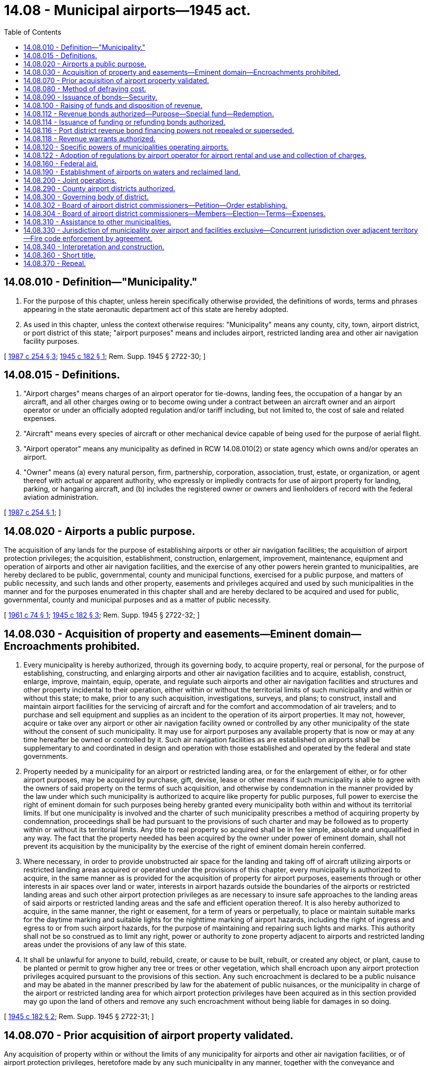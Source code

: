 = 14.08 - Municipal airports—1945 act.
:toc:

== 14.08.010 - Definition—"Municipality."
. For the purpose of this chapter, unless herein specifically otherwise provided, the definitions of words, terms and phrases appearing in the state aeronautic department act of this state are hereby adopted.

. As used in this chapter, unless the context otherwise requires: "Municipality" means any county, city, town, airport district, or port district of this state; "airport purposes" means and includes airport, restricted landing area and other air navigation facility purposes.

[ http://leg.wa.gov/CodeReviser/documents/sessionlaw/1987c254.pdf?cite=1987%20c%20254%20§%203[1987 c 254 § 3]; http://leg.wa.gov/CodeReviser/documents/sessionlaw/1945c182.pdf?cite=1945%20c%20182%20§%201[1945 c 182 § 1]; Rem. Supp. 1945 § 2722-30; ]

== 14.08.015 - Definitions.
. "Airport charges" means charges of an airport operator for tie-downs, landing fees, the occupation of a hangar by an aircraft, and all other charges owing or to become owing under a contract between an aircraft owner and an airport operator or under an officially adopted regulation and/or tariff including, but not limited to, the cost of sale and related expenses.

. "Aircraft" means every species of aircraft or other mechanical device capable of being used for the purpose of aerial flight.

. "Airport operator" means any municipality as defined in RCW 14.08.010(2) or state agency which owns and/or operates an airport.

. "Owner" means (a) every natural person, firm, partnership, corporation, association, trust, estate, or organization, or agent thereof with actual or apparent authority, who expressly or impliedly contracts for use of airport property for landing, parking, or hangaring aircraft, and (b) includes the registered owner or owners and lienholders of record with the federal aviation administration.

[ http://leg.wa.gov/CodeReviser/documents/sessionlaw/1987c254.pdf?cite=1987%20c%20254%20§%201[1987 c 254 § 1]; ]

== 14.08.020 - Airports a public purpose.
The acquisition of any lands for the purpose of establishing airports or other air navigation facilities; the acquisition of airport protection privileges; the acquisition, establishment, construction, enlargement, improvement, maintenance, equipment and operation of airports and other air navigation facilities, and the exercise of any other powers herein granted to municipalities, are hereby declared to be public, governmental, county and municipal functions, exercised for a public purpose, and matters of public necessity, and such lands and other property, easements and privileges acquired and used by such municipalities in the manner and for the purposes enumerated in this chapter shall and are hereby declared to be acquired and used for public, governmental, county and municipal purposes and as a matter of public necessity.

[ http://leg.wa.gov/CodeReviser/documents/sessionlaw/1961c74.pdf?cite=1961%20c%2074%20§%201[1961 c 74 § 1]; http://leg.wa.gov/CodeReviser/documents/sessionlaw/1945c182.pdf?cite=1945%20c%20182%20§%203[1945 c 182 § 3]; Rem. Supp. 1945 § 2722-32; ]

== 14.08.030 - Acquisition of property and easements—Eminent domain—Encroachments prohibited.
. Every municipality is hereby authorized, through its governing body, to acquire property, real or personal, for the purpose of establishing, constructing, and enlarging airports and other air navigation facilities and to acquire, establish, construct, enlarge, improve, maintain, equip, operate, and regulate such airports and other air navigation facilities and structures and other property incidental to their operation, either within or without the territorial limits of such municipality and within or without this state; to make, prior to any such acquisition, investigations, surveys, and plans; to construct, install and maintain airport facilities for the servicing of aircraft and for the comfort and accommodation of air travelers; and to purchase and sell equipment and supplies as an incident to the operation of its airport properties. It may not, however, acquire or take over any airport or other air navigation facility owned or controlled by any other municipality of the state without the consent of such municipality. It may use for airport purposes any available property that is now or may at any time hereafter be owned or controlled by it. Such air navigation facilities as are established on airports shall be supplementary to and coordinated in design and operation with those established and operated by the federal and state governments.

. Property needed by a municipality for an airport or restricted landing area, or for the enlargement of either, or for other airport purposes, may be acquired by purchase, gift, devise, lease or other means if such municipality is able to agree with the owners of said property on the terms of such acquisition, and otherwise by condemnation in the manner provided by the law under which such municipality is authorized to acquire like property for public purposes, full power to exercise the right of eminent domain for such purposes being hereby granted every municipality both within and without its territorial limits. If but one municipality is involved and the charter of such municipality prescribes a method of acquiring property by condemnation, proceedings shall be had pursuant to the provisions of such charter and may be followed as to property within or without its territorial limits. Any title to real property so acquired shall be in fee simple, absolute and unqualified in any way. The fact that the property needed has been acquired by the owner under power of eminent domain, shall not prevent its acquisition by the municipality by the exercise of the right of eminent domain herein conferred.

. Where necessary, in order to provide unobstructed air space for the landing and taking off of aircraft utilizing airports or restricted landing areas acquired or operated under the provisions of this chapter, every municipality is authorized to acquire, in the same manner as is provided for the acquisition of property for airport purposes, easements through or other interests in air spaces over land or water, interests in airport hazards outside the boundaries of the airports or restricted landing areas and such other airport protection privileges as are necessary to insure safe approaches to the landing areas of said airports or restricted landing areas and the safe and efficient operation thereof. It is also hereby authorized to acquire, in the same manner, the right or easement, for a term of years or perpetually, to place or maintain suitable marks for the daytime marking and suitable lights for the nighttime marking of airport hazards, including the right of ingress and egress to or from such airport hazards, for the purpose of maintaining and repairing such lights and marks. This authority shall not be so construed as to limit any right, power or authority to zone property adjacent to airports and restricted landing areas under the provisions of any law of this state.

. It shall be unlawful for anyone to build, rebuild, create, or cause to be built, rebuilt, or created any object, or plant, cause to be planted or permit to grow higher any tree or trees or other vegetation, which shall encroach upon any airport protection privileges acquired pursuant to the provisions of this section. Any such encroachment is declared to be a public nuisance and may be abated in the manner prescribed by law for the abatement of public nuisances, or the municipality in charge of the airport or restricted landing area for which airport protection privileges have been acquired as in this section provided may go upon the land of others and remove any such encroachment without being liable for damages in so doing.

[ http://leg.wa.gov/CodeReviser/documents/sessionlaw/1945c182.pdf?cite=1945%20c%20182%20§%202[1945 c 182 § 2]; Rem. Supp. 1945 § 2722-31; ]

== 14.08.070 - Prior acquisition of airport property validated.
Any acquisition of property within or without the limits of any municipality for airports and other air navigation facilities, or of airport protection privileges, heretofore made by any such municipality in any manner, together with the conveyance and acceptance thereof, is hereby legalized and made valid and effective.

[ http://leg.wa.gov/CodeReviser/documents/sessionlaw/1945c182.pdf?cite=1945%20c%20182%20§%204[1945 c 182 § 4]; Rem. Supp. 1945 § 2722-33; ]

== 14.08.080 - Method of defraying cost.
The cost of investigating, surveying, planning, acquiring, establishing, constructing, enlarging or improving or equipping airports and other air navigation facilities, and the sites therefor, including structures and other property incidental to their operation, in accordance with the provisions of this chapter may be paid for by appropriation of moneys available therefor, or wholly or partly from the proceeds of bonds of the municipality, as the governing body of the municipality shall determine. The word "cost" includes awards in condemnation proceedings and rentals where an acquisition is by lease.

[ http://leg.wa.gov/CodeReviser/documents/sessionlaw/1945c182.pdf?cite=1945%20c%20182%20§%205[1945 c 182 § 5]; Rem. Supp. 1945 § 2722-34; ]

== 14.08.090 - Issuance of bonds—Security.
Any bonds to be issued by any municipality pursuant to the provisions of this chapter shall be authorized and issued in the manner and within the limitation prescribed by the Constitution and laws of this state or the charter of the municipality for the issuance and authorization of bonds thereof for public purposes generally, secured by the revenues of the airport, a mortgage on facilities, or a general tax levy as allowed by law, if the plan and system resolution are approved by the secretary of transportation or the state auditor.

[ http://lawfilesext.leg.wa.gov/biennium/1995-96/Pdf/Bills/Session%20Laws/House/1889.SL.pdf?cite=1995%20c%20301%20§%2032[1995 c 301 § 32]; http://leg.wa.gov/CodeReviser/documents/sessionlaw/1984c7.pdf?cite=1984%20c%207%20§%204[1984 c 7 § 4]; http://leg.wa.gov/CodeReviser/documents/sessionlaw/1945c182.pdf?cite=1945%20c%20182%20§%206[1945 c 182 § 6]; Rem. Supp. 1945 § 2722-35; ]

== 14.08.100 - Raising of funds and disposition of revenue.
. The governing bodies having power to appropriate moneys within the municipalities in this state for the purpose of acquiring, establishing, constructing, enlarging, improving, maintaining, equipping or operating airports and other air navigation facilities under the provisions of this chapter, are hereby authorized to appropriate and cause to be raised by taxation or otherwise in such municipalities, moneys sufficient to carry out therein the provisions of this chapter.

. The revenues obtained from the ownership, control and operation of any such airport or other air navigation facility shall be used, first, to finance the maintenance and operating expenses thereof, and, second, to make payments of interest on and current principal requirements of any outstanding bonds or certificates issued for the acquisition or improvement thereof, and to make payment of interest on any mortgage heretofore made. Revenues in excess of the foregoing requirements may be applied to finance the extension or improvement of the airport or other air navigation facilities, and to construct, maintain, lease, and otherwise finance buildings and facilities for industrial or commercial use: PROVIDED, That such portion of the airport property to be devoted to said industrial or commercial use be first found by the governing body to be not required for airport purposes.

[ http://leg.wa.gov/CodeReviser/documents/sessionlaw/1959c231.pdf?cite=1959%20c%20231%20§%201[1959 c 231 § 1]; http://leg.wa.gov/CodeReviser/documents/sessionlaw/1945c182.pdf?cite=1945%20c%20182%20§%207[1945 c 182 § 7]; Rem. Supp. 1945 § 2722-36; ]

== 14.08.112 - Revenue bonds authorized—Purpose—Special fund—Redemption.
. Municipalities, including any governmental subdivision which may be hereafter authorized by law to own, control, and operate an airport or other air navigation facility, are hereby authorized to issue revenue bonds to provide part or all of the funds required to accomplish the powers granted them by chapter 14.08 RCW, and to construct, acquire by purchase or condemnation, equip, add to, extend, enlarge, improve, replace and repair airports, facilities and structures thereon including but not being limited to facilities for the servicing of aircraft and for the comfort and accommodation of air travelers, and other properties incidental to the operation of airports and to pay all costs incidental thereto.

The legislative body of the municipality shall create a special fund for the sole purpose of paying the principal of and interest on the bonds of each issue, into which fund the legislative body shall obligate the municipality to pay an amount of the gross revenue derived from its ownership, control, use, and operation of the airport and all airport facilities and structures thereon and used and operated in connection therewith, including but not being limited to fees charged for all uses of the airport and facilities, rentals derived from leases of part or all of the airport, buildings and any or all air navigation facilities thereon, fees derived from concessions granted, and proceeds of sales of part or all of the airport and any or all buildings and structures thereon or equipment therefor, sufficient to pay the principal and interest as the same shall become due, and to maintain adequate reserves therefor if necessary. Revenue bonds and the interest thereon shall be payable only out of and shall be a valid claim of the owner thereof only as against the special fund and the revenue pledged to it, and shall not constitute a general indebtedness of the municipality.

Each revenue bond and any interest coupon attached thereto shall name the fund from which it is payable and state upon its face that it is only payable therefrom; however, all revenue bonds and any interest coupons issued under RCW 14.08.112 and 14.08.114 shall be negotiable instruments within the provisions and intent of the negotiable instruments law of this state. Each issue of revenue bonds may be bearer coupon bonds or may be registered either as to principal only or as to principal and interest as provided in RCW 39.46.030; shall be in the denomination or denominations the legislative body of the municipality shall deem proper; shall be payable at the time or times and at the place or places as shall be determined by the legislative body; shall bear interest at such rate or rates as authorized by the legislative body; shall be signed on behalf of the municipality by the chair of the county legislative authority, mayor of the city or town, president of the port commission, and similar officer of any other municipality, shall be attested by the county auditor, the clerk or comptroller of the city or town, the secretary of the port commission, and similar officer of any other municipality, one of which signatures may be a facsimile signature, and shall have the seal of the municipality impressed thereon; any interest coupons attached thereto shall be signed by the facsimile signatures of said officials. Revenue bonds shall be sold in the manner as the legislative body of the municipality shall deem best, either at public or private sale.

The municipality at the time of the issuance of revenue bonds may provide covenants as it may deem necessary to secure and guarantee the payment of the principal thereof and interest thereon, including but not being limited to covenants to create a reserve fund or account and to authorize the payment or deposit of certain moneys therein for the purpose of securing or guaranteeing the payment of the principal and interest, to establish and maintain rates, charges, fees, rentals, and sales prices sufficient to pay the principal and interest and to maintain an adequate coverage over annual debt service, to appoint a trustee for the bond owners and a trustee for the safeguarding and disbursing of the proceeds of sale of the bonds and to fix the powers and duties of the trustee or trustees, and to make any and all other covenants as the legislative body may deem necessary to its best interest and that of its inhabitants to accomplish the most advantageous sale possible of the bonds. The legislative body may also provide that revenue bonds payable out of the same source or sources may later be issued on a parity with revenue bonds being issued and sold.

The legislative body of the municipality may include an amount for working capital and an amount necessary for interest during the period of construction of the airport or any facilities plus six months, in the principal amount of any revenue bond issue; if it deems it to the best interest of the municipality and its inhabitants, it may provide in any contract for the construction or acquisition of an airport or facilities that payment therefor shall be made only in revenue bonds at the par value thereof.

If the municipality or any of its officers shall fail to carry out any of its or their obligations, pledges or covenants made in the authorization, issuance and sale of bonds, the owner of any bond or the trustee may bring action against the municipality and/or said officers to compel the performance of any or all of the covenants.

. Notwithstanding subsection (1) of this section, such bonds may be issued and sold in accordance with chapter 39.46 RCW.

[ http://lawfilesext.leg.wa.gov/biennium/2009-10/Pdf/Bills/Session%20Laws/Senate/6239-S.SL.pdf?cite=2010%20c%208%20§%205002[2010 c 8 § 5002]; http://leg.wa.gov/CodeReviser/documents/sessionlaw/1983c167.pdf?cite=1983%20c%20167%20§%2016[1983 c 167 § 16]; http://leg.wa.gov/CodeReviser/documents/sessionlaw/1970ex1c56.pdf?cite=1970%20ex.s.%20c%2056%20§%203[1970 ex.s. c 56 § 3]; http://leg.wa.gov/CodeReviser/documents/sessionlaw/1969ex1c232.pdf?cite=1969%20ex.s.%20c%20232%20§%202[1969 ex.s. c 232 § 2]; http://leg.wa.gov/CodeReviser/documents/sessionlaw/1957c53.pdf?cite=1957%20c%2053%20§%201[1957 c 53 § 1]; ]

== 14.08.114 - Issuance of funding or refunding bonds authorized.
When any municipality has outstanding revenue bonds or warrants payable solely from revenues derived from the ownership, control, use and operation of the airport and all its facilities and structures thereon used and operated in connection therewith, the legislative body thereof may provide for the issuance of funding or refunding bonds to fund or refund outstanding warrants or bonds or any part thereof at or before maturity, and may combine various outstanding warrants and various series and issues of outstanding bonds in the amount thereof to be funded or refunded and may issue funding or refunding bonds to pay any redemption premium and interest payable on the outstanding revenue warrants or bonds being funded or refunded. The legislative body of the municipality shall create a special fund for the sole purpose of paying the principal of and interest on funding or refunding bonds, into which fund the legislative body shall obligate the municipality to pay an amount of the gross revenue derived from its ownership, control, use and operation of the airport and all airport facilities and structures thereon as provided in RCW 14.08.112, sufficient to pay the principal and interest as the same shall become due, and to maintain adequate reserves therefor if necessary. Bonds and the interest thereon shall be payable only out of and shall be a valid claim of the owner thereof only as against the special fund and the revenue pledged to it, and shall not constitute a general indebtedness of the municipality.

The net interest cost to maturity on funding or refunding bonds shall be at such rate or rates as shall be authorized by the legislative body.

The municipality may exchange funding or refunding bonds at par for the warrants or bonds which are being funded or refunded, or it may sell the funding or refunding bonds in the manner as it shall deem for the best interest of the municipality and its inhabitants, either at public or private sale. Funding or refunding bonds shall be governed by and issued under and in accordance with the provisions of RCW 14.08.112 with respect to revenue bonds unless there is a specific provision to the contrary in this section.

[ http://leg.wa.gov/CodeReviser/documents/sessionlaw/1983c167.pdf?cite=1983%20c%20167%20§%2017[1983 c 167 § 17]; http://leg.wa.gov/CodeReviser/documents/sessionlaw/1970ex1c56.pdf?cite=1970%20ex.s.%20c%2056%20§%204[1970 ex.s. c 56 § 4]; http://leg.wa.gov/CodeReviser/documents/sessionlaw/1969ex1c232.pdf?cite=1969%20ex.s.%20c%20232%20§%203[1969 ex.s. c 232 § 3]; http://leg.wa.gov/CodeReviser/documents/sessionlaw/1957c53.pdf?cite=1957%20c%2053%20§%202[1957 c 53 § 2]; ]

== 14.08.116 - Port district revenue bond financing powers not repealed or superseded.
Nothing in RCW 14.08.112 and 14.08.114 shall repeal or supersede revenue bond financing powers otherwise granted to port districts under the provisions of chapter 53.40 RCW.

[ http://leg.wa.gov/CodeReviser/documents/sessionlaw/1957c53.pdf?cite=1957%20c%2053%20§%203[1957 c 53 § 3]; ]

== 14.08.118 - Revenue warrants authorized.
Municipalities, including any governmental subdivision which may be hereafter authorized by law to own, control and operate an airport, or other air navigation facility, may issue revenue warrants for the same purposes for which they may issue revenue bonds, and the provisions of RCW 14.08.112 as now or hereafter amended relating to the terms, conditions, covenants, issuance, and sale of revenue bonds shall be applicable to such revenue warrants.

Revenue warrants so issued shall not constitute a general indebtedness of the municipality.

[ http://leg.wa.gov/CodeReviser/documents/sessionlaw/1971ex1c176.pdf?cite=1971%20ex.s.%20c%20176%20§%201[1971 ex.s. c 176 § 1]; ]

== 14.08.120 - Specific powers of municipalities operating airports.
. In addition to the general powers conferred in this chapter, and without limitation thereof, a municipality that has established or may hereafter establish airports, restricted landing areas, or other air navigation facilities, or that has acquired or set apart or may hereafter acquire or set apart real property for that purpose or purposes is authorized:

.. To vest authority for the construction, enlargement, improvement, maintenance, equipment, operation, and regulation thereof in an officer, a board, or body of the municipality by ordinance or resolution that prescribes the powers and duties of the officer, board, or body; and the municipality may also vest authority for industrial and commercial development in a municipal airport commission consisting of at least five resident taxpayers of the municipality to be appointed by the governing board of the municipality by an ordinance or resolution that includes (i) the terms of office, which may not exceed six years and which shall be staggered so that not more than three terms will expire in the same year, (ii) the method of appointment and filling vacancies, (iii) a provision that there shall be no compensation but may provide for a per diem of not to exceed twenty-five dollars per day plus travel expenses for time spent on commission business, (iv) the powers and duties of the commission, and (v) any other matters necessary to the exercise of the powers relating to industrial and commercial development. The expense of the construction, enlargement, improvement, maintenance, equipment, industrial and commercial development, operation, and regulation are the responsibility of the municipality.

.. To adopt and amend all needed rules, regulations, and ordinances for the management, government, and use of any properties under its control, whether within or outside the territorial limits of the municipality; to provide fire protection for the airport, including the acquisition and operation of fire protection equipment and facilities, and the right to contract with any private body or political subdivision of the state for the furnishing of such fire protection; to appoint airport guards or police, with full police powers; to fix by ordinance or resolution, as may be appropriate, penalties for the violation of the rules, regulations, and ordinances, and enforce those penalties in the same manner in which penalties prescribed by other rules, regulations, and ordinances of the municipality are enforced. For the purposes of such management and government and direction of public use, that part of all highways, roads, streets, avenues, boulevards, and territory that adjoins the limits of any airport or restricted landing area acquired or maintained under the provisions of this chapter is under like control and management of the municipality. It may also adopt and enact rules, regulations, and ordinances designed to safeguard the public upon or beyond the limits of private airports or landing strips within the municipality or its police jurisdiction against the perils and hazards of instrumentalities used in aerial navigation. Rules, regulations, and ordinances shall be published as provided by general law or the charter of the municipality for the publication of similar rules, regulations, and ordinances. They shall conform to and be consistent with the laws of this state and the rules of the state department of transportation and shall be kept in conformity, as nearly as may be, with the then current federal legislation governing aeronautics and the regulations duly promulgated thereunder and the rules and standards issued from time to time pursuant thereto.

.. To create a special airport fund, and provide that all receipts from the operation of the airport be deposited in the fund, which fund shall remain intact from year to year and may be pledged to the payment of aviation bonds, or kept for future maintenance, construction, or operation of airports or airport facilities.

.. To lease airports or other air navigation facilities, or real property acquired or set apart for airport purposes, to private parties, any municipal or state government or the national government, or any department thereof, for operation; to lease or assign to private parties, any municipal or state government or the national government, or any department thereof, for operation or use consistent with the purposes of this chapter, space, area, improvements, or equipment of such airports; to authorize its lessees to construct, alter, repair, or improve the leased premises at the cost of the lessee and to reimburse its lessees for such cost, provided the cost is paid solely out of funds fully collected from the airport's tenants; to sell any part of such airports, other air navigation facilities or real property to any municipal or state government, or to the United States or any department or instrumentality thereof, for aeronautical purposes or purposes incidental thereto, and to confer the privileges of concessions of supplying upon its airports goods, commodities, things, services, and facilities: PROVIDED, That in each case in so doing the public is not deprived of its rightful, equal, and uniform use thereof.

.. Acting through its governing body, to sell or lease any property, real or personal, acquired for airport purposes and belonging to the municipality, which, in the judgment of its governing body, may not be required for aircraft landings, aircraft takeoffs or related aeronautic purposes, in accordance with the laws of this state, or the provisions of the charter of the municipality, governing the sale or leasing of similar municipally owned property. The municipal airport commission, if one has been organized and appointed under (a) of this subsection, may lease any airport property for aircraft landings, aircraft takeoffs, or related aeronautic purposes. If there is a finding by the governing body of the municipality that any airport property, real or personal, is not required for aircraft landings, aircraft takeoffs, or related aeronautic purposes, then the municipal airport commission may lease such space, land, area, or improvements, or construct improvements, or take leases back for financing purposes, grant concessions on such space, land, area, or improvements, all for industrial or commercial purposes, by private negotiation and under such terms and conditions that seem just and proper to the municipal airport commission. Any such lease of real property for aircraft manufacturing or aircraft industrial purposes or to any manufacturer of aircraft or aircraft parts or for any other business, manufacturing, or industrial purpose or operation relating to, identified with, or in any way dependent upon the use, operation, or maintenance of the airport, or for any commercial or industrial purpose may be made for any period not to exceed seventy-five years, but any such lease of real property made for a longer period than ten years shall contain provisions requiring the municipality and the lessee to permit the rentals for each five-year period thereafter, to be readjusted at the commencement of each such period if written request for readjustment is given by either party to the other at least thirty days before the commencement of the five-year period for which the readjustment is requested. If the parties cannot agree upon the rentals for the five-year period, they shall submit to have the disputed rentals for the period adjusted by arbitration. The lessee shall pick one arbitrator, and the governing body of the municipality shall pick one, and the two so chosen shall select a third. After a review of all pertinent facts the board of arbitrators may increase or decrease such rentals or continue the previous rate thereof.

The proceeds of the sale of any property the purchase price of which was obtained by the sale of bonds shall be deposited in the bond sinking fund. If all the proceeds of the sale are not needed to pay the principal of bonds remaining unpaid, the remainder shall be paid into the airport fund of the municipality. The proceeds of sales of property the purchase price of which was paid from appropriations of tax funds shall be paid into the airport fund of the municipality.

.. To determine the charges or rental for the use of any properties under its control and the charges for any services or accommodations, and the terms and conditions under which such properties may be used: PROVIDED, That in all cases the public is not deprived of its rightful, equal, and uniform use of the property. Charges shall be reasonable and uniform for the same class of service and established with due regard to the property and improvements used and the expense of operation to the municipality. The municipality shall have and may enforce liens, as provided by law for liens and enforcement thereof, for repairs to or improvement or storage or care of any personal property, to enforce the payment of any such charges. As used in this subsection (1)(f), the term "charges" does not refer to any minimum labor standard imposed by a municipality pursuant to subsection (2) of this section.

.. To impose a customer facility charge upon customers of rental car companies accessing the airport for the purposes of financing, designing, constructing, operating, and maintaining consolidated rental car facilities and common use transportation equipment and facilities which are used to transport the customer between the consolidated car rental facilities and other airport facilities. The airport operator may require the rental car companies to collect the facility charges, and any facility charges so collected shall be deposited in a trust account for the benefit of the airport operator and remitted at the direction of the airport operator, but no more often than once per month. The charge shall be calculated on a per-day basis. Facility charges may not exceed the reasonable costs of financing, designing, constructing, operating, and maintaining the consolidated car rental facilities and common use transportation equipment and facilities and may not be used for any other purpose. For the purposes of this subsection (1)(g), if an airport operator makes use of its own funds to finance the consolidated rental car facilities and common use transportation equipment and facilities, the airport operator (i) is entitled to earn a rate of return on such funds no greater than the interest rate that the airport operator would pay to finance such facilities in the appropriate capital market, provided that the airport operator establish the rate of return in consultation with the rental car companies, and (ii) may use the funds earned under (g)(i) of this subsection for purposes other than those associated with the consolidated rental car facilities and common use transportation equipment and facilities.

.. To make airport property available for less than fair market rental value under very limited conditions provided that prior to the lease or contract authorizing such use the airport operator's board, commission, or council has (i) adopted a policy that establishes that such lease or other contract enhances the public acceptance of the airport and serves the airport's business interest and (ii) adopted procedures for approval of such lease or other contract.

.. If the airport operator has adopted the policy and procedures under (h) of this subsection, to lease or license the use of property belonging to the municipality and acquired for airport purposes at less than fair market rental value as long as the municipality's council, board, or commission finds that the following conditions are met:

... The lease or license of the subject property enhances public acceptance of the airport in a community in the immediate area of the airport;

... The subject property is put to a desired public recreational or other community use by the community in the immediate area of the airport;

... The desired community use and the community goodwill that would be generated by such community use serves the business interest of the airport in ways that can be articulated and demonstrated;

... The desired community use does not adversely affect the capacity, security, safety, or operations of the airport;

.. At the time the community use is contemplated, the subject property is not reasonably expected to be used by an aeronautical tenant or otherwise be needed for airport operations in the foreseeable future;

.. At the time the community use is contemplated, the subject property would not reasonably be expected to produce more than de minimis revenue;

.. If the subject property can be reasonably expected to produce more than de minimis revenue, the community use is permitted only where the revenue to be earned from the community use would approximate the revenue that could be generated by an alternate use;

.. Leases for community use must not preclude reuse of the subject property for airport purposes if, in the opinion of the airport owner, reuse of the subject property would provide greater benefits to the airport than continuation of the community use;

... The airport owner ensures that airport revenue does not support the capital or operating costs associated with the community use;

.. The lease or other contract for community use is not to a for-profit organization or for the benefit of private individuals;

.. The lease or other contract for community use is subject to the requirement that if the term of the lease is for a period that exceeds ten years, the lease must contain a provision allowing for a readjustment of the rent every five years after the initial ten-year term;

.. The lease or other contract for community use is subject to the requirement that the term of the lease must not exceed fifty years; and

.. The lease or other contract for community use is subject to the requirement that if the term of the lease exceeds one year, the lease or other contract obligations must be secured by rental insurance, bond, or other security satisfactory to the municipality's board, council, or commission in an amount equal to at least one year's rent, or as consistent with chapter 53.08 RCW. However, the municipality's board, council, or commission may waive the rent security requirement or lower the amount of the rent security requirement for good cause.

.. To exercise all powers necessarily incidental to the exercise of the general and special powers granted in this section.

. [Empty]
.. A municipality that controls or operates an airport having more than twenty million annual commercial air service passenger enplanements that is located within the boundaries of a city that has passed a local law or ordinance setting a minimum labor standard that applies to certain employers operating or providing goods and services at the airport is authorized to enact a minimum labor standard that applies to employees working at the airport, so long as the minimum labor standard meets, but does not exceed, the minimum labor standard in the city's law or ordinance.

.. A municipality's authority to establish a minimum labor standard pursuant to (a) of this subsection may be imposed only on employers that are excluded from the minimum labor standard established by such city because the type of good or service provided by the employer is expressly excluded in the text of the city's law or ordinance.

.. This section does not authorize a municipality to establish a minimum labor standard for an employer who was excluded from the city's law or ordinance because it is a certificated air carrier performing services for itself or based on the employer's size or number of employees.

.. The authority granted under (a) of this subsection shall only apply to employers who provide the goods or services at the airport from facilities that are located on property owned by the municipality and within the boundaries of the city that enacted the minimum labor standard.

[ http://lawfilesext.leg.wa.gov/biennium/2019-20/Pdf/Bills/Session%20Laws/Senate/6217-S.SL.pdf?cite=2020%20c%2096%20§%201[2020 c 96 § 1]; http://lawfilesext.leg.wa.gov/biennium/2009-10/Pdf/Bills/Session%20Laws/House/3007.SL.pdf?cite=2010%20c%20155%20§%201[2010 c 155 § 1]; http://lawfilesext.leg.wa.gov/biennium/2009-10/Pdf/Bills/Session%20Laws/House/2214-S.SL.pdf?cite=2009%20c%20124%20§%201[2009 c 124 § 1]; http://lawfilesext.leg.wa.gov/biennium/2005-06/Pdf/Bills/Session%20Laws/Senate/5584-S.SL.pdf?cite=2005%20c%2076%20§%201[2005 c 76 § 1]; http://leg.wa.gov/CodeReviser/documents/sessionlaw/1990c215.pdf?cite=1990%20c%20215%20§%201[1990 c 215 § 1]; http://leg.wa.gov/CodeReviser/documents/sessionlaw/1984c7.pdf?cite=1984%20c%207%20§%205[1984 c 7 § 5]; http://leg.wa.gov/CodeReviser/documents/sessionlaw/1961c74.pdf?cite=1961%20c%2074%20§%202[1961 c 74 § 2]; http://leg.wa.gov/CodeReviser/documents/sessionlaw/1959c231.pdf?cite=1959%20c%20231%20§%202[1959 c 231 § 2]; http://leg.wa.gov/CodeReviser/documents/sessionlaw/1957c14.pdf?cite=1957%20c%2014%20§%201[1957 c 14 § 1]; http://leg.wa.gov/CodeReviser/documents/sessionlaw/1953c178.pdf?cite=1953%20c%20178%20§%201[1953 c 178 § 1]; http://leg.wa.gov/CodeReviser/documents/sessionlaw/1945c182.pdf?cite=1945%20c%20182%20§%208[1945 c 182 § 8]; Rem. Supp. 1945 § 2722-37; ]

== 14.08.122 - Adoption of regulations by airport operator for airport rental and use and collection of charges.
An airport operator may adopt all regulations necessary for rental and use of airport facilities and for the expeditious collection of airport charges. The regulations may also establish procedures for the enforcement of these regulations by the airport operator. The regulations shall include the following:

. Procedures authorizing airport personnel to take reasonable measures including, but not limited to, the use of chains, ropes, and locks to secure aircraft within the airport facility so that the aircraft are in the possession and control of the airport operator and cannot be removed from the airport. These procedures may be used if an owner hangaring or parking an aircraft at the airport fails, after being notified that charges are owing and of the owner's right to contest that such charges are owing, to pay the airport charges owed or to commence legal proceedings. Notification shall be by registered mail to the owner at his or her last known address. In the case of an aircraft where an owner's address cannot be determined or obtained after reasonable effort, the airport operator need not give such notice prior to securing the aircraft. At the time of securing the aircraft, an authorized airport employee shall attach to the aircraft a readily visible notice and shall make a reasonable attempt to send a copy of the notice to the owner at his or her last known address by registered mail, return receipt requested, and an additional copy of the notice by first-class mail. The notice shall be of a reasonable size and shall contain the following information:

.. The date and time the notice was attached;

.. A reasonable description of the aircraft;

.. The identity of the authorized employee;

.. The amount of airport charges owing;

.. A statement that if the account is not paid in full within ninety days from the time the notice was attached the aircraft may be sold at public auction to satisfy the airport charges;

.. A statement of the owner's right to commence legal proceedings to contest the charges owing and to have the aircraft released upon posting of an adequate cash bond or other security; and

.. The address and telephone number where additional information may be obtained concerning the release of the aircraft.

. Procedures authorizing airport personnel at their discretion to move aircraft to an area within the airport operator's control or for storage with private persons under the airport operator's control as bailees of the airport facility. Costs of any such procedure shall be paid by the aircraft's owner.

. If an aircraft is secured under subsection (1) of this section or moved under conditions authorized by subsection (2) of this section the owner who is obligated for hangaring or parking or other airport charges may regain possession of the aircraft by:

.. Making arrangements satisfactory with the airport operator for the immediate removal of the aircraft from the airport's hangar, or making arrangements for authorized parking; and

.. By making payment to the airport operator of all airport charges or by posting with the airport operator a sufficient cash bond or other security acceptable to such operator, to be held in trust by the airport operator pending written agreement of the parties with respect to payment by the aircraft owner of the amount owing, or pending resolution of charges in a civil action in a court of competent jurisdiction. Upon written agreement or judicial resolution, the trust shall terminate and the airport operator shall receive so much of the bond or other security as is necessary to satisfy the agreement, or any judgment, costs, and interest as may be awarded to the airport operator. The balance shall be refunded immediately to the owner at the owner's last known address by registered mail, return receipt requested. The airport operator shall send to the owner by first-class mail a notice that the balance of funds was forwarded to him or her by registered mail, return receipt requested.

. If an aircraft parked or hangared at an airport is abandoned, the airport operator may authorize the public sale of the aircraft by authorized personnel to the highest and best bidder for cash as follows:

.. If an aircraft has been secured by the airport operator under subsection (1) of this section and is not released to the owner under the bonding provisions of this section within ninety days after notifying or attempting to notify the owner under subsection (1) of this section, or in all other cases, for ninety days after the airport operator secures the aircraft, the aircraft shall be conclusively presumed to have been abandoned by the owner;

.. Before the aircraft is sold, the owner of the aircraft shall be given at least twenty days' notice of sale by registered mail, return receipt requested, if the name and address of the owner are known, and the notice of sale shall be published at least once, more than ten but less than twenty days before the sale, in a newspaper of general circulation in the county in which the airport is located. The notice shall include the name of the aircraft, if any, its aircraft identification number, the last known owner and address, the time and place of sale, the amount of airport charges that will be owing at the time of sale, a reasonable description of the aircraft to be sold and a statement that the airport operator may bid all or part of its airport charges at the sale and may become a purchaser at the sale;

.. Before the aircraft is sold, any person seeking to redeem an impounded aircraft under this section may commence a lawsuit in the superior court of the county in which the aircraft was impounded, to contest the validity of the impoundment or the amount of airport charges owing. Such lawsuit must be commenced within ten days of the date the notification was provided under subsection (1) of this section, or the right to a hearing is waived and the owner is liable for any airport charges owing the airport operator. In the event of litigation, the prevailing party is entitled to reasonable attorneys' fees and costs;

.. The proceeds of a sale under this section shall first be applied to payment of airport charges owed. The balance, if any, shall be deposited with the department of revenue to be held in trust for the owner or owners and lienholders for a period of one year. If more than one owner appears on the aircraft title, and/or if any liens appear on the title, the department must, if a claim is made, interplead the balance into a court of competent jurisdiction for distribution. The department may release the balance to the legal owner provided that the claim is made within one year of sale and only one legal owner and no lienholders appear on the title. If no valid claim is made within one year of the date of sale, the excess funds from the sale shall be deposited in the aircraft search and rescue, safety, and education account created in *RCW 47.68.236. If the sale is for a sum less than the applicable airport charges, the airport operator is entitled to assert a claim against the aircraft owner or owners for the deficiency;

.. In the event that no one purchases the aircraft at a sale, or that the aircraft is not removed from the premises or other arrangements are not made within ten days of the sale, title to the aircraft shall revert to the airport operator.

. The regulations authorized under this section shall be enforceable only if:

.. The airport operator has had its tariff and/or regulations, including any and all regulations authorizing the impoundment of an aircraft that is the subject of delinquent airport charges, conspicuously posted at the airport manager's office at all times.[;]

.. All impounding remedies available to the airport operator are included in any written contract for airport charges between an airport operator and an aircraft owner; and

.. All rules and regulations authorized under this section are adopted either pursuant to chapter 34.05 RCW, or by resolution of the appropriate legislative authority, as applicable.

[ http://lawfilesext.leg.wa.gov/biennium/1999-00/Pdf/Bills/Session%20Laws/House/1562-S.SL.pdf?cite=1999%20c%20302%20§%201[1999 c 302 § 1]; http://leg.wa.gov/CodeReviser/documents/sessionlaw/1987c254.pdf?cite=1987%20c%20254%20§%202[1987 c 254 § 2]; ]

== 14.08.160 - Federal aid.
. A municipality is authorized to accept, receive, and receipt for federal moneys and other moneys, either public or private, for the acquisition, construction, enlargement, improvement, maintenance, equipment, or operation of airports and other air navigation facilities and sites therefor, and to comply with the provisions of the laws of the United States and any rules and regulations made thereunder for the expenditure of federal moneys upon airports and other air navigation facilities.

. The governing body of any municipality is authorized to designate the state secretary of transportation as its agent to accept, receive, and receipt for federal moneys on its behalf for airport purposes and to contract for the acquisition, construction, enlargement, improvement, maintenance, equipment, or operation of airports or other air navigation facilities, and may enter into an agreement with the secretary of transportation prescribing the terms and conditions of such agency in accordance with federal laws, rules, and regulations and applicable laws of this state. Such moneys as are paid over by the United States government shall be paid over to the municipality under such terms and conditions as may be imposed by the United States government in making the grant.

. All contracts for the acquisition, construction, enlargement, improvement, maintenance, equipment, or operation of airports or other air navigation facilities, made by the municipality itself or through the agency of the state secretary of transportation, shall be made pursuant to the laws of this state governing the making of like contracts, except that where the acquisition, construction, improvement, enlargement, maintenance, equipment, or operation is financed wholly or partly with federal moneys, the municipality or the secretary of transportation, as its agent, may let contracts in the manner prescribed by the federal authorities, acting under the laws of the United States, and any rules or regulations made thereunder, notwithstanding any other state law to the contrary.

[ http://leg.wa.gov/CodeReviser/documents/sessionlaw/1984c7.pdf?cite=1984%20c%207%20§%206[1984 c 7 § 6]; http://leg.wa.gov/CodeReviser/documents/sessionlaw/1945c182.pdf?cite=1945%20c%20182%20§%209[1945 c 182 § 9]; Rem. Supp. 1945 § 2722-38; ]

== 14.08.190 - Establishment of airports on waters and reclaimed land.
. The powers herein granted to a municipality to establish and maintain airports shall include the power to establish and maintain such airports in, over and upon any public waters of this state within the limits or jurisdiction of or bordering on the municipality, any submerged land under such public waters, and any artificial or reclaimed land which before the artificial making or reclamation thereof constituted a portion of the submerged land under such public waters, and as well the power to construct and maintain terminal buildings, landing floats, causeways, roadways and bridges for approaches to or connecting with the airport, and landing floats and breakwaters for the protection of any such airport.

. All the other powers herein granted municipalities with reference to airports on land are granted to them with reference to such airports in, over and upon public waters, submerged land under public waters, and artificial or reclaimed land.

[ http://leg.wa.gov/CodeReviser/documents/sessionlaw/1945c182.pdf?cite=1945%20c%20182%20§%2010[1945 c 182 § 10]; Rem. Supp. 1945 § 2722-39; ]

== 14.08.200 - Joint operations.
. All powers, rights, and authority granted to any municipality in this chapter may be exercised and enjoyed by two or more municipalities, or by this state and one or more municipalities therein, acting jointly, either within or outside the territorial limits of either or any of the municipalities and within or outside this state, or by this state or any municipality therein acting jointly with any other state or municipality therein, either within or outside this state if the laws of the other state permit such joint action.

. For the purposes of this section only, unless another intention clearly appears or the context requires otherwise, this state is included in the term "municipality," and all the powers conferred upon municipalities in this chapter, if not otherwise conferred by law, are conferred upon this state when acting jointly with any municipality or municipalities. Where reference is made to the "governing body" of a municipality, that term means, as to the state, its secretary of transportation.

. Any two or more municipalities may enter into agreements with each other, duly authorized by ordinances or resolution, as may be appropriate, for joint action under this section. Concurrent action by the governing bodies of the municipalities involved constitutes joint action.

. Each such agreement shall specify its terms; the proportionate interest which each municipality shall have in the property, facilities, and privileges involved, and the proportion of preliminary costs, cost of acquisition, establishment, construction, enlargement, improvement, and equipment, and of expenses of maintenance, operation, and regulation to be borne by each, and make such other provisions as may be necessary to carry out the provisions of this section. It shall provide for amendments thereof and for conditions and methods of termination; for the disposition of all or any part of the property, facilities, and privileges jointly owned if the property, facilities, and privileges, or any part thereof, cease to be used for the purposes provided in this section or if the agreement is terminated, and for the distribution of the proceeds received upon any such disposition, and of any funds or other property jointly owned and undisposed of, and the assumption or payment of any indebtedness arising from the joint venture which remains unpaid, upon any such disposition or upon a termination of the agreement.

. Municipalities acting jointly as authorized in this section shall create a board from the inhabitants of the municipalities for the purpose of acquiring property for, establishing, constructing, enlarging, improving, maintaining, equipping, operating, and regulating the airports and other air navigation facilities and airport protection privileges to be jointly acquired, controlled, and operated. The board shall consist of members to be appointed by the governing body of each municipality involved, the number to be appointed by each to be provided for by the agreement for the joint venture. Each member shall serve for such time and upon such terms as to compensation, if any, as may be provided for in the agreement.

. Each such board shall organize, select officers for terms to be fixed by the agreement, and adopt and from time to time amend rules of procedure.

. Such board may exercise, on behalf of the municipalities acting jointly by which it is appointed, all the powers of each of the municipalities granted by this chapter, except as provided in this section. Real property, airports, restricted landing areas, air protection privileges, or personal property costing in excess of a sum to be fixed by the joint agreement, may be acquired, and condemnation proceedings may be instituted, only by approval of the governing bodies of each of the municipalities involved. Upon the approval of the governing body, or if no approval is necessary then upon the board's own determination, such property may be acquired by private negotiation under such terms and conditions as seem just and proper to the board. The total amount of expenditures to be made by the board for any purpose in any calendar year shall be determined by the municipalities involved by the approval by each on or before the preceding December 1st, of a budget for the ensuing calendar year, which budget may be amended or supplemented by joint resolution of the municipalities involved during the calendar year for which the original budget was approved. Rules and regulations provided for by *RCW 14.08.120(2) become effective only upon approval of each of the appointing governing bodies. No real property and no airport, other navigation facility, or air protection privilege, owned jointly, may be disposed of by the board by sale except by authority of all the appointing governing bodies, but the board may lease space, land area, or improvements and grant concessions on airports for aeronautical purposes, or other purposes which will not interfere with the aeronautical purposes of such airport, air navigation facility, or air protection privilege by private negotiation under such terms and conditions as seem just and proper to the board, subject to the provisions of *RCW 14.08.120(4). Subject to the provisions of the agreement for the joint venture, and when it appears to the board to be in the best interests of the municipalities involved, the board may sell any personal property by private negotiations under such terms and conditions as seem just and proper to the board.

. Each municipality, acting jointly with another pursuant to the provisions of this section, is authorized and empowered to enact, concurrently with the other municipalities involved, such ordinances as are provided for by *RCW 14.08.120(2), and to fix by such ordinances penalties for the violation thereof. When so adopted, the ordinances have the same force and effect within the municipalities and on any property jointly controlled by them or adjacent thereto, whether within or outside the territorial limits of either or any of them, as ordinances of each municipality involved, and may be enforced in any one of the municipalities in the same manner as are its individual ordinances. The consent of the state secretary of transportation to any such ordinance, where the state is a party to the joint venture, is equivalent to the enactment of the ordinance by a municipality. The publication provided for in *RCW 14.08.120(2) shall be made in each municipality involved in the manner provided by law or charter for publication of its individual ordinances.

. Condemnation proceedings shall be instituted, in the names of the municipalities jointly, and the property acquired shall be held by the municipalities as tenants in common. The provisions of RCW 14.08.030(2) apply to such proceedings.

. For the purpose of providing funds for necessary expenditures in carrying out the provisions of this section, a joint fund shall be created and maintained, into which each of the municipalities involved shall deposit its proportionate share as provided by the joint agreement. Such funds shall be provided for by bond issues, tax levies, and appropriations made by each municipality in the same manner as though it were acting separately under the authority of this chapter. The revenues obtained from the ownership, control, and operation of the airports and other air navigation facilities jointly controlled shall be paid into the fund, to be expended as provided in this chapter. Revenues in excess of cost of maintenance and operating expenses of the joint properties shall be divided or allowed to accumulate for future anticipated expenditures as may be provided in the original agreement, or amendments thereto, for the joint venture. The action of municipalities involved in heretofore permitting such revenues to so accumulate is declared to be legal and valid.

. The governing body may by joint directive designate some person having experience in financial or fiscal matters as treasurer of the joint operating agency. Such a treasurer shall possess all the powers, responsibilities, and duties that the county treasurer and auditor possess for a joint operating agency related to creating and maintaining funds, issuing warrants, and investing surplus funds. The governing body may, and if the treasurer is not the county treasurer it shall, require a bond, with a surety company authorized to do business in the state of Washington, in an amount and under the terms and conditions which the governing body finds will protect the joint operating agency. The premium on such bond shall be paid by the joint operating agency. All disbursements from the joint fund shall be made by order of the board in accordance with such rules and regulations and for such purposes as the appointing governing bodies, acting jointly, shall prescribe. If no such joint directive is made by the governing appointing bodies to designate a treasurer, then the provisions of RCW 43.09.285 apply to such joint fund.

. Specific performance of the provisions of any joint agreement entered into as provided for in this section may be enforced as against any party thereto by the other party or parties thereto.

[ http://leg.wa.gov/CodeReviser/documents/sessionlaw/1987c254.pdf?cite=1987%20c%20254%20§%204[1987 c 254 § 4]; http://leg.wa.gov/CodeReviser/documents/sessionlaw/1984c7.pdf?cite=1984%20c%207%20§%207[1984 c 7 § 7]; http://leg.wa.gov/CodeReviser/documents/sessionlaw/1967c182.pdf?cite=1967%20c%20182%20§%201[1967 c 182 § 1]; http://leg.wa.gov/CodeReviser/documents/sessionlaw/1949c120.pdf?cite=1949%20c%20120%20§%201[1949 c 120 § 1]; http://leg.wa.gov/CodeReviser/documents/sessionlaw/1945c182.pdf?cite=1945%20c%20182%20§%2011[1945 c 182 § 11]; Rem. Supp. 1949 § 2722-40; ]

== 14.08.290 - County airport districts authorized.
The establishment of county airport districts is hereby authorized. Written application for the formation of such a district signed by at least one hundred registered voters, who reside and own real estate in the proposed districts, shall be filed with the board of county commissioners. The board shall immediately transmit the application to the proper registrar of voters for the proposed district who shall check the names, residence, and registration of the signers with the records of his or her office and shall, as soon as possible, certify to said board the number of qualified signers. If the requisite number of signers is so certified, the board shall thereupon place the proposition: "Shall a county airport district be established in the following area: (describing the proposed district)?," upon the ballot for vote of the people of the proposed district at the next election, general or special. If a majority of the voters on such proposition shall vote in favor of the proposition, the board, shall, by resolution, declare the district established. If the requisite number of qualified persons have not signed the application, further signatures may be added and certified until the requisite number have signed and the above procedure shall be thereafter followed.

The area of such district may be the area of the county including incorporated cities and towns, or such portion or portions thereof as the board may determine to be the most feasible for establishing an airport. When established, an airport district shall be a municipality as defined in this chapter and entitled to all the powers conferred by this chapter and exercised by municipal corporations in this state. The airport district is hereby empowered to levy not more than seventy-five cents per thousand dollars of assessed value of the property lying within the said airport district: PROVIDED, HOWEVER, Such levy shall not be made unless first approved at any election called for the purpose of voting on such levy.

[ http://lawfilesext.leg.wa.gov/biennium/2009-10/Pdf/Bills/Session%20Laws/Senate/6239-S.SL.pdf?cite=2010%20c%208%20§%205001[2010 c 8 § 5001]; http://leg.wa.gov/CodeReviser/documents/sessionlaw/1973ex1c195.pdf?cite=1973%201st%20ex.s.%20c%20195%20§%201[1973 1st ex.s. c 195 § 1]; http://leg.wa.gov/CodeReviser/documents/sessionlaw/1949c194.pdf?cite=1949%20c%20194%20§%201[1949 c 194 § 1]; http://leg.wa.gov/CodeReviser/documents/sessionlaw/1945c182.pdf?cite=1945%20c%20182%20§%2012[1945 c 182 § 12]; Rem. Supp. 1949 § 2722-41; ]

== 14.08.300 - Governing body of district.
The governing body of a county airport district shall be the board of county commissioners except as in this chapter provided.

[ http://leg.wa.gov/CodeReviser/documents/sessionlaw/1951c114.pdf?cite=1951%20c%20114%20§%201[1951 c 114 § 1]; http://leg.wa.gov/CodeReviser/documents/sessionlaw/1945c182.pdf?cite=1945%20c%20182%20§%2013[1945 c 182 § 13]; Rem. Supp. 1945 § 2722-42; ]

== 14.08.302 - Board of airport district commissioners—Petition—Order establishing.
One hundred or more registered voters in any county airport district may make, sign and file a petition with the board of county commissioners asking that thereafter the airport district be governed by a board of airport district commissioners. Within ten days after receipt of such petition, the board of county commissioners shall check the petition. If the petition be found adequate and to be signed by the prescribed number of legal voters, the board of county commissioners shall within a reasonable time call a public hearing, notice of which shall be given by publication one week in advance thereof in a newspaper circulating within the district, at which arguments shall be heard for or against the proposal and if it shall appear to the county commissioners that the residents of the district so desire they shall enter an order declaring that the county airport district shall be governed by a board of three airport district commissioners.

[ http://leg.wa.gov/CodeReviser/documents/sessionlaw/1951c114.pdf?cite=1951%20c%20114%20§%202[1951 c 114 § 2]; ]

== 14.08.304 - Board of airport district commissioners—Members—Election—Terms—Expenses.
The board of airport district commissioners shall consist of three members. The first commissioners shall be appointed by the county legislative authority. At the next general district election, held as provided in RCW 29A.04.330, three airport district commissioners shall be elected. The terms of office of airport district commissioners shall be two years, or until their successors are elected and qualified and have assumed office in accordance with RCW 29A.60.280. Members of the board of airport district commissioners shall be elected at each regular district general election on a nonpartisan basis in accordance with the general election law. Vacancies on the board of airport district commissioners shall occur and shall be filled as provided in chapter 42.12 RCW. Members of the board of airport district commissioners shall receive no compensation for their services, but shall be reimbursed for actual necessary traveling and sustenance expenses incurred while engaged on official business.

[ http://lawfilesext.leg.wa.gov/biennium/2015-16/Pdf/Bills/Session%20Laws/House/1806-S.SL.pdf?cite=2015%20c%2053%20§%202[2015 c 53 § 2]; http://lawfilesext.leg.wa.gov/biennium/1993-94/Pdf/Bills/Session%20Laws/House/2278-S.SL.pdf?cite=1994%20c%20223%20§%204[1994 c 223 § 4]; http://leg.wa.gov/CodeReviser/documents/sessionlaw/1979ex1c126.pdf?cite=1979%20ex.s.%20c%20126%20§%203[1979 ex.s. c 126 § 3]; http://leg.wa.gov/CodeReviser/documents/sessionlaw/1951c114.pdf?cite=1951%20c%20114%20§%203[1951 c 114 § 3]; ]

== 14.08.310 - Assistance to other municipalities.
Whenever the governing body of any municipality determines that the public interest and the interests of the municipality will be served by assisting any other municipality in exercising the powers and authority granted by this chapter, such first-mentioned municipality is expressly authorized and empowered to furnish such assistance by gift, or lease with or without rental, of real property, by the donation, lease with or without rental, or loan, of personal property, and by the appropriation of moneys, which may be provided for by taxation or the issuance of bonds in the same manner as funds might be provided for the same purposes if the municipality were exercising the powers heretofore granted in its own behalf.

[ http://leg.wa.gov/CodeReviser/documents/sessionlaw/1945c182.pdf?cite=1945%20c%20182%20§%2014[1945 c 182 § 14]; Rem. Supp. 1945 § 2722-43; ]

== 14.08.330 - Jurisdiction of municipality over airport and facilities exclusive—Concurrent jurisdiction over adjacent territory—Fire code enforcement by agreement.
Every airport and other air navigation facility controlled and operated by any municipality, or jointly controlled and operated pursuant to the provisions of this chapter, shall, subject to federal and state laws, rules, and regulations, be under the exclusive jurisdiction and control of the municipality or municipalities controlling and operating it. The municipality or municipalities shall have concurrent jurisdiction over the adjacent territory described in *RCW 14.08.120(2). No other municipality in which the airport or air navigation facility is located shall have any police jurisdiction of the same or any authority to charge or exact any license fees or occupation taxes for the operations. However, by agreement with the municipality operating and controlling the airport or air navigation facility, a municipality in which an airport or air navigation facility is located may be responsible for the administration and enforcement of the uniform fire code, as adopted by that municipality under RCW 19.27.040, on that portion of any airport or air navigation facility located within its jurisdictional boundaries.

[ http://leg.wa.gov/CodeReviser/documents/sessionlaw/1985c246.pdf?cite=1985%20c%20246%20§%201[1985 c 246 § 1]; http://leg.wa.gov/CodeReviser/documents/sessionlaw/1945c182.pdf?cite=1945%20c%20182%20§%2015[1945 c 182 § 15]; Rem. Supp. 1945 § 2722-44; ]

== 14.08.340 - Interpretation and construction.
This act shall be so interpreted and construed as to make uniform so far as possible the laws and regulations of this state and other states and of the government of the United States having to do with the subject of aeronautics.

[ http://leg.wa.gov/CodeReviser/documents/sessionlaw/1945c182.pdf?cite=1945%20c%20182%20§%2017[1945 c 182 § 17]; Rem. Supp. 1945 § 2722-46; ]

== 14.08.360 - Short title.
This act may be cited as the "Revised Airports Act."

[ http://leg.wa.gov/CodeReviser/documents/sessionlaw/1945c182.pdf?cite=1945%20c%20182%20§%2018[1945 c 182 § 18]; ]

== 14.08.370 - Repeal.
All acts and parts of acts in conflict with this act are hereby repealed.

[ http://leg.wa.gov/CodeReviser/documents/sessionlaw/1945c182.pdf?cite=1945%20c%20182%20§%2019[1945 c 182 § 19]; ]

